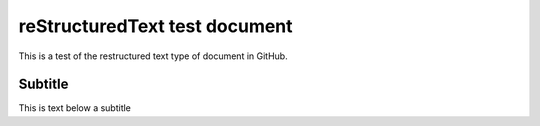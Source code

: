 reStructuredText test document
==============================

This is a test of the restructured text type of document in GitHub.

Subtitle
--------

This is text below a subtitle

